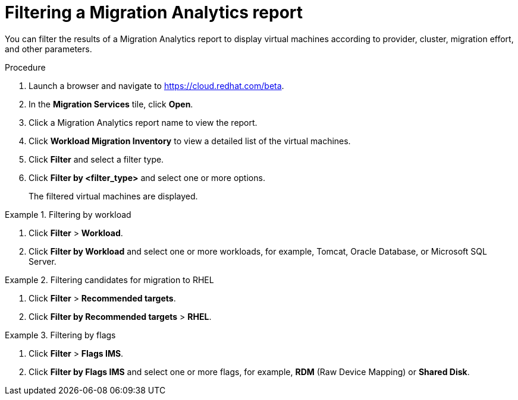 // Module included in the following assemblies:
// doc-Migration_Analytics_Guide/cfme/master.adoc
[id='Filtering-migration-analytics-report_{context}']
= Filtering a Migration Analytics report

You can filter the results of a Migration Analytics report to display virtual machines according to provider, cluster, migration effort, and other parameters.

.Procedure

. Launch a browser and navigate to link:https://cloud.redhat.com/beta[https://cloud.redhat.com/beta].
. In the *Migration Services* tile, click *Open*.
. Click a Migration Analytics report name to view the report.
. Click *Workload Migration Inventory* to view a detailed list of the virtual machines.
. Click *Filter* and select a filter type.
. Click *Filter by <filter_type>* and select one or more options.
+
The filtered virtual machines are displayed.

.Filtering by workload
====
. Click *Filter* > *Workload*.
. Click *Filter by Workload* and select one or more workloads, for example, Tomcat, Oracle Database, or Microsoft SQL Server.
====

.Filtering candidates for migration to RHEL
====
. Click *Filter* > *Recommended targets*.
. Click *Filter by Recommended targets* > *RHEL*.
====

.Filtering by flags
====
. Click *Filter* > *Flags IMS*.
. Click *Filter by Flags IMS* and select one or more flags, for example, *RDM* (Raw Device Mapping) or *Shared Disk*.
====

// submitted bug to change "Flags IMS" to "Flags".
